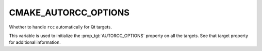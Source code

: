 CMAKE_AUTORCC_OPTIONS
---------------------

Whether to handle ``rcc`` automatically for Qt targets.

This variable is used to initialize the :prop_tgt:`AUTORCC_OPTIONS` property on
all the targets.  See that target property for additional information.
